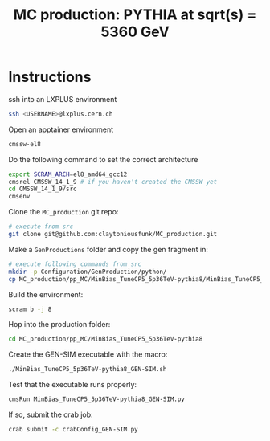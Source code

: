 #+title: MC production: PYTHIA at sqrt(s) = 5360 GeV 

* Instructions

ssh into an LXPLUS environment

#+begin_src sh
  ssh <USERNAME>@lxplus.cern.ch
#+end_src

Open an apptainer environment

#+begin_src sh
  cmssw-el8
#+end_src

Do the following command to set the correct architecture

#+begin_src sh
  export SCRAM_ARCH=el8_amd64_gcc12
  cmsrel CMSSW_14_1_9 # if you haven't created the CMSSW yet
  cd CMSSW_14_1_9/src
  cmsenv
#+end_src

Clone the ~MC_production~ git repo:

#+begin_src sh
  # execute from src
  git clone git@github.com:claytoniousfunk/MC_production.git  
#+end_src

Make a ~GenProductions~ folder and copy the gen fragment in:

#+begin_src sh
  # execute following commands from src
  mkdir -p Configuration/GenProduction/python/
  cp MC_production/pp_MC/MinBias_TuneCP5_5p36TeV-pythia8/MinBias_TuneCP5_5p36TeV-pythia8_genFragment.py Configuration/GenProduction/python/
#+end_src

Build the environment:
#+begin_src sh
  scram b -j 8
#+end_src

Hop into the production folder:

#+begin_src sh
  cd MC_production/pp_MC/MinBias_TuneCP5_5p36TeV-pythia8
#+end_src

Create the GEN-SIM executable with the macro:

#+begin_src sh
  ./MinBias_TuneCP5_5p36TeV-pythia8_GEN-SIM.sh
#+end_src

Test that the executable runs properly:

#+begin_src sh
  cmsRun MinBias_TuneCP5_5p36TeV-pythia8_GEN-SIM.py
#+end_src

If so, submit the crab job:

#+begin_src sh
  crab submit -c crabConfig_GEN-SIM.py
#+end_src
